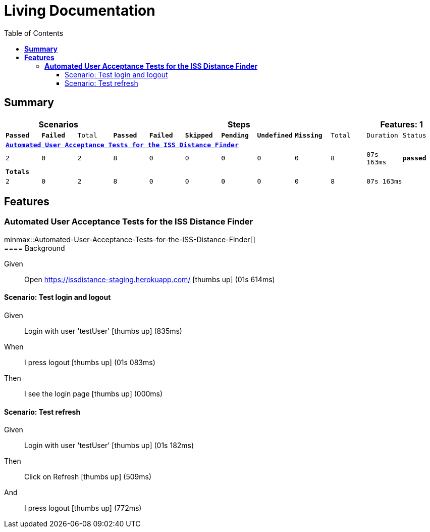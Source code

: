 :toc: right
:backend: html5
:doctitle: Living Documentation
:doctype: book
:icons: font
:!numbered:
:!linkcss:
:sectanchors:
:sectlink:
:docinfo:
:source-highlighter: highlightjs
:toclevels: 3
:hardbreaks:
:chapter-label: Chapter
:version-label: Version

= *Living Documentation*

== *Summary*
[cols="12*^m", options="header,footer"]
|===
3+|Scenarios 7+|Steps 2+|Features: 1

|[green]#*Passed*#
|[red]#*Failed*#
|Total
|[green]#*Passed*#
|[red]#*Failed*#
|[purple]#*Skipped*#
|[maroon]#*Pending*#
|[yellow]#*Undefined*#
|[blue]#*Missing*#
|Total
|Duration
|Status

12+^|*<<Automated-User-Acceptance-Tests-for-the-ISS-Distance-Finder>>*
|2
|0
|2
|8
|0
|0
|0
|0
|0
|8
|07s 163ms
|[green]#*passed*#
12+^|*Totals*
|2|0|2|8|0|0|0|0|0|8 2+|07s 163ms
|===

== *Features*

[[Automated-User-Acceptance-Tests-for-the-ISS-Distance-Finder, Automated User Acceptance Tests for the ISS Distance Finder]]
=== *Automated User Acceptance Tests for the ISS Distance Finder*

ifndef::backend-pdf[]
minmax::Automated-User-Acceptance-Tests-for-the-ISS-Distance-Finder[]
endif::[]
==== Background

==========
Given ::
Open https://issdistance-staging.herokuapp.com/ icon:thumbs-up[role="green",title="Passed"] [small right]#(01s 614ms)#
==========

==== Scenario: Test login and logout

==========
Given ::
Login with user 'testUser' icon:thumbs-up[role="green",title="Passed"] [small right]#(835ms)#
When ::
I press logout icon:thumbs-up[role="green",title="Passed"] [small right]#(01s 083ms)#
Then ::
I see the login page icon:thumbs-up[role="green",title="Passed"] [small right]#(000ms)#
==========

==== Scenario: Test refresh

==========
Given ::
Login with user 'testUser' icon:thumbs-up[role="green",title="Passed"] [small right]#(01s 182ms)#
Then ::
Click on Refresh icon:thumbs-up[role="green",title="Passed"] [small right]#(509ms)#
And ::
I press logout icon:thumbs-up[role="green",title="Passed"] [small right]#(772ms)#
==========

